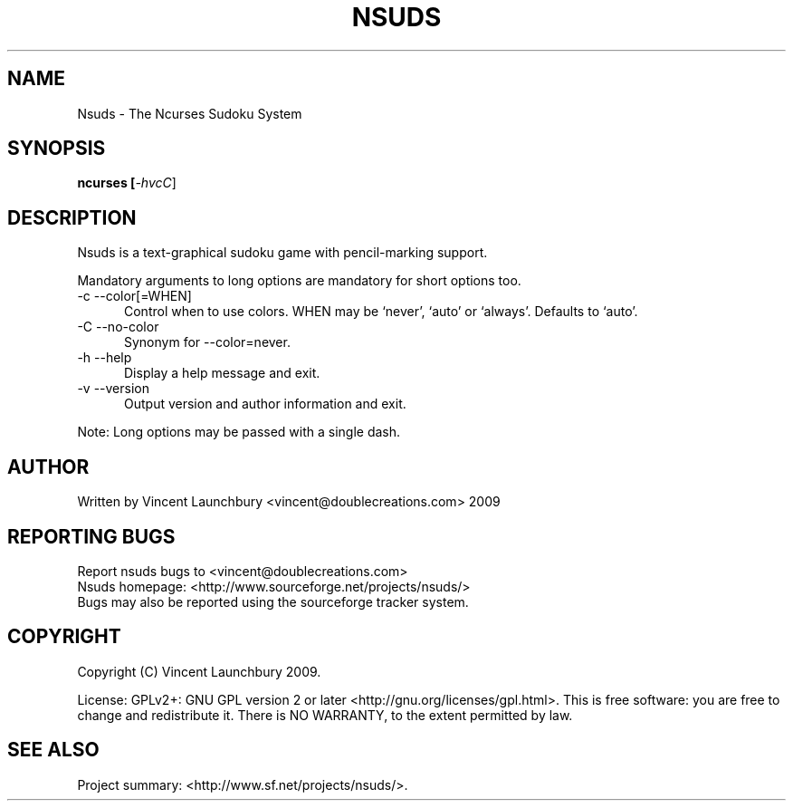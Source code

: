 .TH NSUDS "1" "December 4th, 2009" "nsuds 0.3B" "Nsuds - The Ncurses Sudoku System"

.SH NAME
Nsuds - The Ncurses Sudoku System
.SH SYNOPSIS
.B ncurses [\fI-hvcC\fR]
.SH DESCRIPTION
Nsuds is a text-graphical sudoku game with pencil-marking support.
.P
Mandatory arguments to long options are mandatory for short options too.
.TP 5
-c --color[=WHEN]
Control when to use colors. WHEN may be `never', `auto' or `always'. Defaults
to `auto'.
.TP
-C --no-color
Synonym for --color=never.
.TP
-h --help
Display a help message and exit.
.TP
-v --version
Output version and author information and exit.
.P
Note: Long options may be passed with a single dash.

.SH AUTHOR
Written by  Vincent Launchbury <vincent@doublecreations.com> 2009

.SH REPORTING BUGS
Report nsuds bugs to <vincent@doublecreations.com>
.br
Nsuds homepage: <http://www.sourceforge.net/projects/nsuds/>
.br
Bugs may also be reported using the sourceforge tracker system.

.SH COPYRIGHT
Copyright (C) Vincent Launchbury 2009. 
.P
License: GPLv2+: GNU GPL version 2 or later <http://gnu.org/licenses/gpl.html>. This is free software: you are free to change and redistribute it. There is NO WARRANTY, to the extent permitted by law.


.SH SEE ALSO
Project summary:  <http://www.sf.net/projects/nsuds/>.

